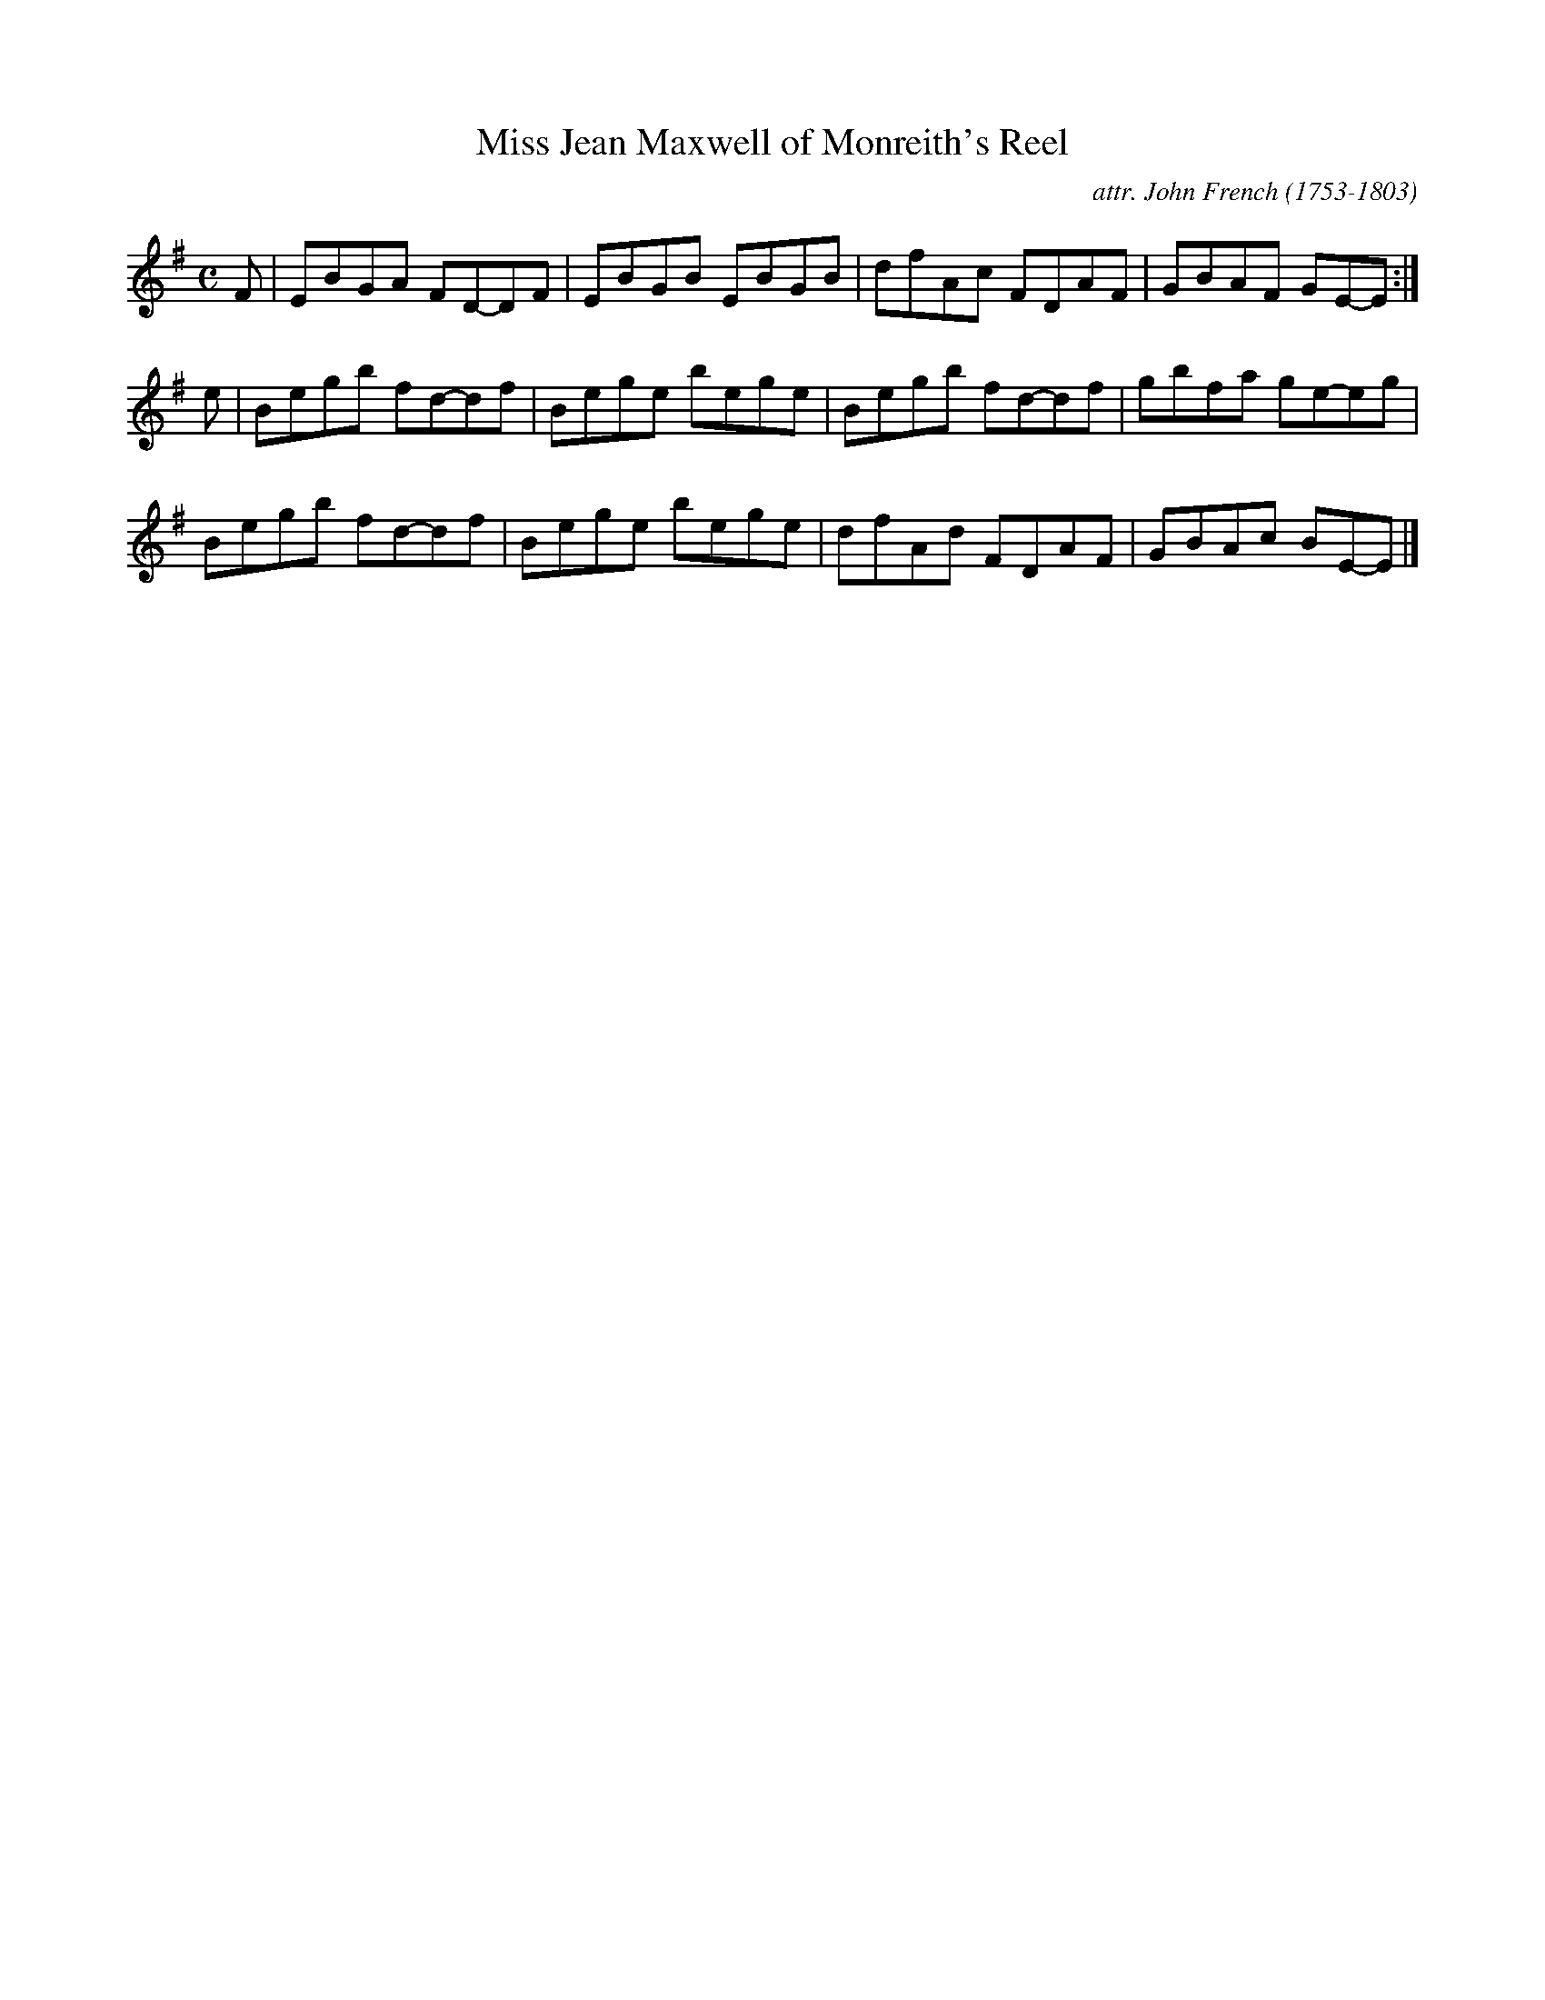 X: 064
T: Miss Jean Maxwell of Monreith's Reel
C: attr. John French (1753-1803)
R: reel
B: "John French Collection", John French ed. p.6 #4
S: http://www.heallan.com/french.asp
Z: 2012 John Chambers <jc:trillian.mit.edu>
M: C
L: 1/8
K: Em
F |\
EBGA FD-DF | EBGB EBGB | dfAc FDAF | GBAF GE-E :|
e |\
Begb fd-df | Bege bege | Begb fd-df | gbfa ge-eg |
Begb fd-df | Bege bege | dfAd FDAF | GBAc BE-E |]
